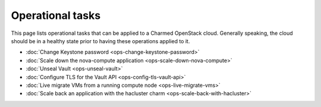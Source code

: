 =================
Operational tasks
=================

This page lists operational tasks that can be applied to a Charmed OpenStack
cloud. Generally speaking, the cloud should be in a healthy state prior to
having these operations applied to it.

* :doc:`Change Keystone password <ops-change-keystone-password>`
* :doc:`Scale down the nova-compute application <ops-scale-down-nova-compute>`
* :doc:`Unseal Vault <ops-unseal-vault>`
* :doc:`Configure TLS for the Vault API <ops-config-tls-vault-api>`
* :doc:`Live migrate VMs from a running compute node <ops-live-migrate-vms>`
* :doc:`Scale back an application with the hacluster charm <ops-scale-back-with-hacluster>`
